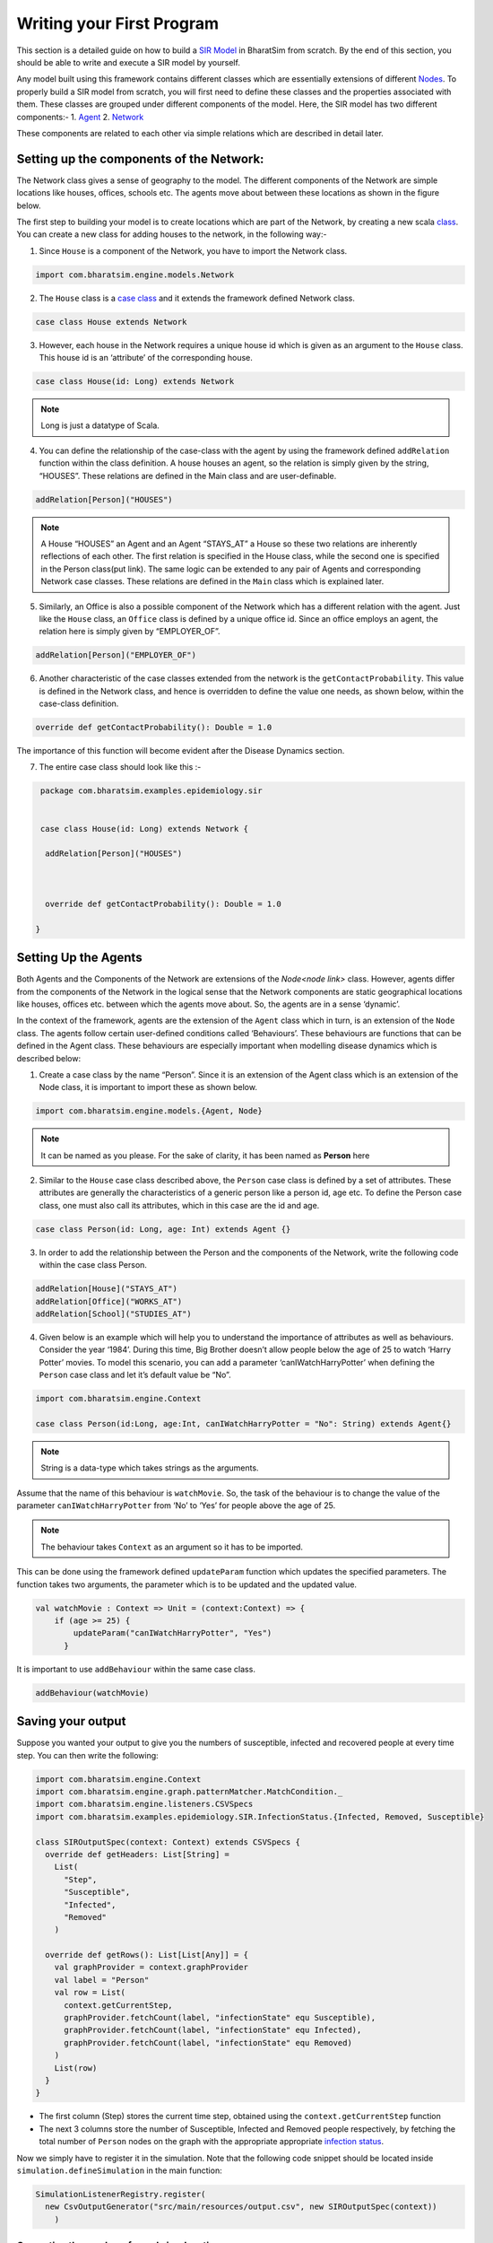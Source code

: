 Writing your First Program
==========================

This section is a detailed guide on how to build a `SIR Model <link for SIR URL>`_ in BharatSim from scratch. By the end of this section, you should be able to write and execute a SIR model by yourself.

Any model built using this framework contains different classes which are essentially extensions of different `Nodes <#>`_. To properly build a SIR model from scratch, you will first need to define these classes and the properties associated with them. These classes are grouped under different components of the model. Here, the SIR model has two different components:-
1. `Agent <#>`_
2. `Network <#>`_

These components are related to each other via simple relations which are described in detail later.

Setting up the components of the Network:
^^^^^^^^^^^^^^^^^^^^^^^^^^^^^^^^^^^^^^^^^^^^^^

The Network class gives a sense of geography to the model. The different components of the Network are simple locations like houses, offices, schools etc. The agents move about between these locations as shown in the figure below.

The first step to building your model is to create locations which are part of the Network, by creating a new scala `class <https://docs.scala-lang.org/tour/classes.htm>`_. You can create a new class for adding houses to the network, in the following way:-

1. Since ``House`` is a component of the Network, you have to import the Network class.

.. code-block:: scala

  import com.bharatsim.engine.models.Network

2. The ``House`` class is a `case class <https://docs.scala-lang.org/tour/case-classes.html>`_ and it extends the framework defined Network class.

.. code-block:: scala

  case class House extends Network

3. However, each house in the Network requires a unique house id which is given as an argument to the ``House`` class. This house id is an ‘attribute’ of the corresponding house.

.. code-block:: scala

  case class House(id: Long) extends Network

.. note:: Long is just a datatype of Scala.

4. You can define the relationship of the case-class with the agent by using the framework defined ``addRelation`` function within the class definition. A house houses an agent, so the relation is simply given by the string, “HOUSES”. These relations are defined in the Main class and are user-definable.

.. code-block:: scala

  addRelation[Person]("HOUSES")
.. note:: A House “HOUSES” an Agent and an Agent “STAYS_AT” a House so these two relations are inherently reflections of each other. The first relation is specified in the House class, while the second one is specified in the Person class(put link). The same logic can be extended to any pair of Agents and corresponding Network case classes. These relations are defined in the ``Main`` class which is explained later.


5. Similarly, an Office is also a possible component of the Network which has a different relation with the agent. Just like the ``House`` class, an ``Office`` class is defined by a unique office id. Since an office employs an agent, the relation here is simply given by “EMPLOYER_OF”.

.. code-block:: scala

  addRelation[Person]("EMPLOYER_OF")


6. Another characteristic of the case classes extended from the network is the ``getContactProbability``. This value is defined in the Network class, and hence is overridden to define the value one needs, as shown below, within the case-class definition.

.. code-block:: scala

  override def getContactProbability(): Double = 1.0

The importance of this function will become evident after the Disease Dynamics section.

7. The entire case class should look like this :-

.. code-block:: scala

  package com.bharatsim.examples.epidemiology.sir


  case class House(id: Long) extends Network {

   addRelation[Person]("HOUSES")



   override def getContactProbability(): Double = 1.0

 }


Setting Up the Agents
^^^^^^^^^^^^^^^^^^^^^^^^^^^
Both Agents and the Components of the Network are extensions of the `Node<node link>`    class. However, agents differ from the components of the Network in the logical sense that the Network components are static geographical locations like houses, offices etc. between which the agents move about. So, the agents are in a sense ‘dynamic’.


In the context of the framework, agents are the extension of the ``Agent`` class which in turn, is an extension of the ``Node`` class. The agents follow certain user-defined conditions called ‘Behaviours’. These behaviours are functions that can be defined in the Agent class. These behaviours are especially important when modelling disease dynamics which is described below:


1. Create a case class by the name “Person”. Since it is an extension of the Agent class which is an extension of the Node class, it is important to import these as shown below.

.. code-block:: scala

  import com.bharatsim.engine.models.{Agent, Node}

.. note:: It can be named as you please. For the sake of clarity, it has been named as **Person** here

2. Similar to the ``House`` case class described above, the ``Person`` case class is defined by a set of attributes. These attributes are generally the characteristics of a generic person like a person id, age etc. To define the Person case class, one must also call its attributes, which in this case are the id and age.

.. code-block:: scala

  case class Person(id: Long, age: Int) extends Agent {}

3. In order to add the relationship between the Person and the components of the Network, write the following code within the case class Person.

.. code-block:: scala

  addRelation[House]("STAYS_AT")
  addRelation[Office]("WORKS_AT")
  addRelation[School]("STUDIES_AT")

4. Given below is an example which will help you to understand the importance of attributes as well as behaviours. Consider the year ‘1984’. During this time, Big Brother doesn’t allow people below the age of 25 to watch ‘Harry Potter’ movies. To model this scenario, you can add a parameter ‘canIWatchHarryPotter’ when defining the ``Person`` case class and let it’s default value be “No”.

.. code-block:: scala

  import com.bharatsim.engine.Context

  case class Person(id:Long, age:Int, canIWatchHarryPotter = "No": String) extends Agent{}

.. note:: String is a data-type which takes strings as the arguments.


Assume that the name of this behaviour is ``watchMovie``. So, the task of the behaviour is to change the value of the parameter ``canIWatchHarryPotter`` from ‘No’ to ‘Yes’ for people above the age of 25.

.. note:: The behaviour takes ``Context`` as an argument so it has to be imported.


This can be done using the framework defined ``updateParam`` function which updates the specified parameters. The function takes two arguments, the parameter which is to be updated and the updated value.

.. code-block:: scala

  val watchMovie : Context => Unit = (context:Context) => {
      if (age >= 25) {
          updateParam("canIWatchHarryPotter", "Yes")
        }


It is important to use ``addBehaviour`` within the same case class.

.. code-block:: scala

  addBehaviour(watchMovie)

Saving your output
^^^^^^^^^^^^^^^^^^

Suppose you wanted your output to give you the numbers of susceptible, infected and recovered people at every time step. You can then write the following:

.. code-block:: scala

  import com.bharatsim.engine.Context
  import com.bharatsim.engine.graph.patternMatcher.MatchCondition._
  import com.bharatsim.engine.listeners.CSVSpecs
  import com.bharatsim.examples.epidemiology.SIR.InfectionStatus.{Infected, Removed, Susceptible}

  class SIROutputSpec(context: Context) extends CSVSpecs {
    override def getHeaders: List[String] =
      List(
        "Step",
        "Susceptible",
        "Infected",
        "Removed"
      )

    override def getRows(): List[List[Any]] = {
      val graphProvider = context.graphProvider
      val label = "Person"
      val row = List(
        context.getCurrentStep,
        graphProvider.fetchCount(label, "infectionState" equ Susceptible),
        graphProvider.fetchCount(label, "infectionState" equ Infected),
        graphProvider.fetchCount(label, "infectionState" equ Removed)
      )
      List(row)
    }
  }

* The first column (Step) stores the current time step, obtained using the ``context.getCurrentStep`` function
* The next 3 columns store the number of Susceptible, Infected and Removed people respectively, by fetching the total number of ``Person`` nodes on the graph with the appropriate appropriate `infection status <#>`_.

Now we simply have to register it in the simulation. Note that the following code snippet should be located inside ``simulation.defineSimulation`` in the main function:

.. code-block:: scala

  SimulationListenerRegistry.register(
    new CsvOutputGenerator("src/main/resources/output.csv", new SIROutputSpec(context))
      )


Computing the number of people in a location
~~~~~~~~~~~~~~~~~~~~~~~~~~~~~~~~~~~~~~~~~~~~

In our example of the SIR model, we decided if a person would be infected or not by:

* Retrieving the type of location that the person in question was supposed to be in from their schedule
* Computing the number of people who could potentially infect them

We use the following function to accomplish the second part of the algorithm:

.. code-block:: scala

    def computeInfectedFraction(node: Node, placeType: String, context: Context): Double = {

    val totalNeighbourCount = node.getConnectionCount(node.getRelation[Person]().get)
    if (totalNeighbourCount == 0)
      return 0d

    val infectedNeighbourCount = node.getConnectionCount(node.getRelation[Person]().get,
      "infectionState" equ Infected).toDouble

    infectedNeighbourCount / totalNeighbourCount.toDouble
  }


Let's take a closer look at the first line, how we calculate ``totalNeighbourCount``.

.. code-block:: scala

  val totalNeighbourCount = node.getConnectionCount(node.getRelation[Person]().get)

Assume that the node was an ``Office``. In that case,

.. code-block:: scala

  node.getRelation[Person]().get

returns the ``EMPLOYER_OF`` string. Therefore, ``totalNeighbourCount`` counts the total number of nodes liked to this particular ``Office`` node with the ``EMPLOYER_OF`` relation.

The problem arises with different methods of scheduling. Someone who's infected may follow a different schedule, and stay at home. However, ``totalNeighbourCount`` *doesn't care* about the location a person has at a particular tick: all it does is count the number of people with the appropriate relations. As a consequence of this, the results would not be what the modeller intended.

.. note:: The same thing happens while calculating ``infectedNeighbourCount``. This has effects not just on the workplace, but on homes, hospitals, and other locations in your model too.


There are two currently proposed methods to deal with the problem:

Using an attribute of the ``Person`` class
^^^^^^^^^^^^^^^^^^^^^^^^^^^^^^^^^^^^^^^^^^

We can solve the problem by adding an attribute called ``currentLocation`` to the ``Person`` class.

.. code-block:: scala

  case class Person(id: Long, age: Int, infectionState: InfectionStatus, infectionTick: Int,
                  RecoveryTick: Double, currentLocation: String = "HOUSE") extends StatefulAgent {}


.. tip:: We've set ``"House"`` as the `default value <https://docs.scala-lang.org/tour/default-parameter-values.html>`_ of the attribute, and so it's no longer necessary to initialize it when creating an instance of the ``Person`` class in the user-defined ``csvDataExtractor`` function.

After doing so, we need to add a behaviour which changes the ``currentLocation`` at every tick. First, we define what we want the behaviour to do with the following block of code in the ``Person`` class:

.. code-block:: scala

  private val checkCurrentLocation: Context => Unit = (context: Context) => {
    val schedule = context.fetchScheduleFor(this).get
    val locationNextTick: String = schedule.getForStep(context.getCurrentStep + 1)
    if (currentLocation != locationNextTick) {
      this.updateParam("currentLocation", locationNextTick)
    }
  }

Next, we need to register the behaviour so that it's executed every tick:

.. code-block:: scala

  addBehaviour(checkCurrentLocation)

.. hint:: ``updateParam`` only updates the value of the attribute at the **end** of the tick. Thus, for all practical purposes, it's useful to view the function as one that changes the value of the attribute on the *subsequent tick*. As such, we store the place the person is expected to be on the next tick, and hence use ``context.getCurrentStep+1`` as an argument to ``schedule.getForStep``.

Now, we need use this attribute when we compute ``totalNeighbourCount`` and ``infectedNeighbourCount``. The basic structure of the function remains the same:

.. code-block:: scala

  def computeInfectedFraction(node: Node, placeType: String, context: Context): Double = {}

``node.getConnectionCount`` has another (optional) argument besides the relation, which is ``matchPattern``. Using it, we can get counts of the people with a specific relation who also satisy some other condition based on their attributes: in this case, we'll look for the people who have the ``currentLocation`` attribute equal to the ``placeType`` of the node.

.. code-block:: scala

    val totalNeighbourCount = node.getConnectionCount(node.getRelation[Person]().get,
      "currentLocation" equ placeType)

As we did before, we return ``0`` if there are no neighbours (as otherwise we'd be dividing by 0):

.. code-block:: scala

    if (totalNeighbourCount == 0) return 0d

Next, we need the total count of infected people. We can do that by checking that the person's ``infectionState`` is ``Infected``, in addition to what we did before:

.. code-block:: scala

    val infectedNeighbourCount = node.getConnectionCount(node.getRelation[Person]().get,
      ("infectionState" equ Infected) and ("currentLocation" equ placeType))

.. note:: You need to use ``equ``, ``and`` and other pattern-matching relations instead of the scala versions ``==``, ``&&``, etc. They're defined in ``com.bharatsim.engine.graph.patternMatcher.MatchCondition``. Remember to import them!

Finally, we return the infected fraction,

.. code-block:: scala

    infectedNeighbourCount.toDouble / totalNeighbourCount.toDouble

Putting it all together, our function is

.. code-block:: scala

  def computeInfectedFraction(node: Node, placeType: String, context: Context): Double = {
    val totalNeighbourCount = node.getConnectionCount(node.getRelation[Person]().get,
      "currentLocation" equ placeType)

    if (totalNeighbourCount == 0) return 0d

    val infectedNeighbourCount = node.getConnectionCount(node.getRelation[Person]().get,
      ("infectionState" equ Infected) and ("currentLocation" equ placeType))

    infectedNeighbourCount.toDouble / totalNeighbourCount.toDouble
  }

Checking the locations without a ``currentLocation`` attribute
^^^^^^^^^^^^^^^^^^^^^^^^^^^^^^^^^^^^^^^^^^^^^^^^^^^^^^^^^^^^^^

``updateParam`` updates a node on the graph, and is called once per person per tick. That can potentially slow the program down, and another possibility is to avoid using it entirely. We'll still do the same thing - get the schedule for the agent, check if they're actually at the place you're looking at, and then get the total and infected counts.

.. note:: We can't use ``getConnectionCount`` anymore, cause there's no attribute to match to. As such, the calculation of the total and infecteded neighbour counts is done by iterating over every person with the relation, and adding them in.

Let's break it up: the structure of the function remains identical

.. code-block:: scala

  def computeInfectedFraction(node: Node, placeType: String, context: Context): Double = {}

First, we assign two variables to count the number of total and infected neighbors. These will be incremented later.

.. code-block:: scala

    var totalNeighbourCount: Int = 0
    var infectedNeighbourCount: Int = 0

We now find everyone with the appropriate relation:

.. code-block:: scala

    val peopleWithRelation: Iterator[GraphNode] = node.getConnections(node.getRelation[Person]().get)

.. note:: ``peopleWithRelation`` is a convenient data structure called an `iterator <https://docs.scala-lang.org/overviews/collections/iterators.html>`_. It's very useful if you want to loop through a container, as we do here.

Now, we want to check the ``currentLocation`` and ``infectionState`` for every one of these people. We iterate over the iterator using the ``foreach`` method:

.. code-block:: scala

    peopleWithRelation.foreach (relatedPerson => {})

.. hint:: The function inside the curly brackets is executed for every ``GraphNode`` in the iterator. We can easily reference that particular node with ``relatedPerson``.

The first thing we want to do for each ``relatedPerson`` is to get the location they're expected to be at this tick

.. code-block:: scala

      val schedule = context.fetchScheduleFor(relatedPerson.as[Person]).get
      val locationThisTick: String = schedule.getForStep(context.getCurrentStep)

First we check if the ``relatedPerson`` is actually in the place we're looking at, and if so we increment ``totalNeighbourCount``. If they're also infected, we increment ``infectedNeighbourCount``.

.. code-block:: scala

      if (locationThisTick == placeType) {
        totalNeighbourCount += 1
        if (relatedPerson.as[Person].isInfected) {
          infectedNeighbourCount += 1
        }
      }

That's all we need to do for each ``relatedPerson``: outside the loop, we now have to check for the edge case where ``totalNeighbourCount = 0``, and return the infected fraction

.. code-block:: scala

    if (totalNeighbourCount == 0) return 0d

    infectedNeighbourCount.toDouble / totalNeighbourCount.toDouble

All in all, the function we use is

.. code-block:: scala

  def computeInfectedFraction(node: Node, placeType: String, context: Context): Double = {
    var totalNeighbourCount: Int = 0
    var infectedNeighbourCount: Int = 0
    val peopleWithRelation: Iterator[GraphNode] = node.getConnections(node.getRelation[Person]().get)
    peopleWithRelation.foreach (relatedPerson => {
      val schedule = context.fetchScheduleFor(relatedPerson.as[Person]).get
      val locationThisTick: String = schedule.getForStep(context.getCurrentStep)
      if (locationThisTick == placeType) {
        totalNeighbourCount += 1
        if (relatedPerson.as[Person].isInfected) {
          infectedNeighbourCount += 1
        }
      }
    })
    if (totalNeighbourCount == 0) return 0d

    infectedNeighbourCount.toDouble / totalNeighbourCount.toDouble
  }

At the moment, we cannot say which method is preferable as there hasn't been much testing to see how they scale up with the size of the population.
